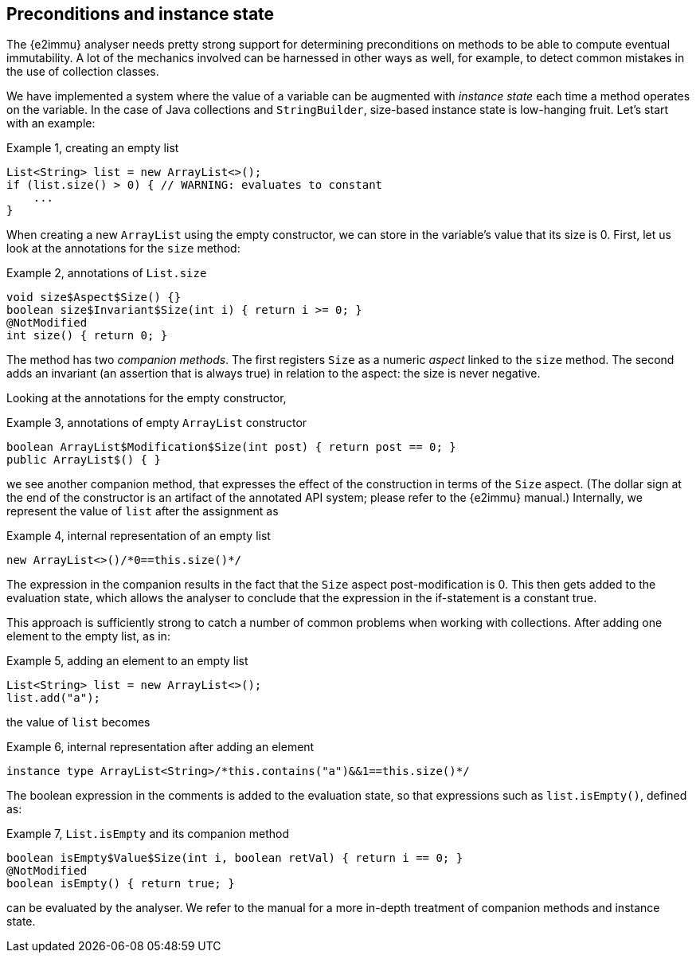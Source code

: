[#preconditions-and-instance-state]
== Preconditions and instance state

The {e2immu} analyser needs pretty strong support for determining preconditions on methods to be able to compute eventual immutability.
A lot of the mechanics involved can be harnessed in other ways as well, for example, to detect common mistakes in the use of collection classes.

We have implemented a system where the value of a variable can be augmented with _instance state_ each time a method operates on the variable.
In the case of Java collections and `StringBuilder`, size-based instance state is low-hanging fruit.
Let's start with an example:

.Example {counter:example}, creating an empty list
[source,java]
----
List<String> list = new ArrayList<>();
if (list.size() > 0) { // WARNING: evaluates to constant
    ...
}
----

When creating a new `ArrayList` using the empty constructor, we can store in the variable's value that its size is 0.
First, let us look at the annotations for the `size` method:

.Example {counter:example}, annotations of `List.size`
[source,java]
----
void size$Aspect$Size() {}
boolean size$Invariant$Size(int i) { return i >= 0; }
@NotModified
int size() { return 0; }
----

The method has two _companion methods_.
The first registers `Size` as a numeric _aspect_ linked to the `size` method.
The second adds an invariant (an assertion that is always true) in relation to the aspect: the size is never negative.

Looking at the annotations for the empty constructor,

.Example {counter:example}, annotations of empty `ArrayList` constructor
[source,java]
----
boolean ArrayList$Modification$Size(int post) { return post == 0; }
public ArrayList$() { }
----

we see another companion method, that expresses the effect of the construction in terms of the `Size` aspect.
(The dollar sign at the end of the constructor is an artifact of the annotated API system; please refer to the {e2immu} manual.) Internally, we represent the value of `list` after the assignment as

.Example {counter:example}, internal representation of an empty list
[source,java]
----
new ArrayList<>()/*0==this.size()*/
----

The expression in the companion results in the fact that the `Size` aspect post-modification is 0.
This then gets added to the evaluation state, which allows the analyser to conclude that the expression in the if-statement is a constant true.

This approach is sufficiently strong to catch a number of common problems when working with collections.
After adding one element to the empty list, as in:

.Example {counter:example}, adding an element to an empty list
[source,java]
----
List<String> list = new ArrayList<>();
list.add("a");
----

the value of `list` becomes

.Example {counter:example}, internal representation after adding an element
[source,java]
----
instance type ArrayList<String>/*this.contains("a")&&1==this.size()*/
----

The boolean expression in the comments is added to the evaluation state, so that expressions such as `list.isEmpty()`, defined as:

.Example {counter:example}, `List.isEmpty` and its companion method
[source,java]
----
boolean isEmpty$Value$Size(int i, boolean retVal) { return i == 0; }
@NotModified
boolean isEmpty() { return true; }
----

can be evaluated by the analyser.
We refer to the manual for a more in-depth treatment of companion methods and instance state.